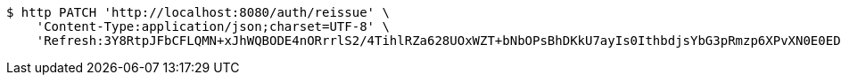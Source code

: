 [source,bash]
----
$ http PATCH 'http://localhost:8080/auth/reissue' \
    'Content-Type:application/json;charset=UTF-8' \
    'Refresh:3Y8RtpJFbCFLQMN+xJhWQBODE4nORrrlS2/4TihlRZa628UOxWZT+bNbOPsBhDKkU7ayIs0IthbdjsYbG3pRmzp6XPvXN0E0EDbT2viA+EDiCp5YQx4SDdPPpUpUsuYkXPhEak0ETIXLGwhneDFOrLZK2JM5mTCRal4u0m5HqYye4QA6oQeFubDrt/LOfgApNHLXUpVNZwPzoQcqO7w6eA=='
----